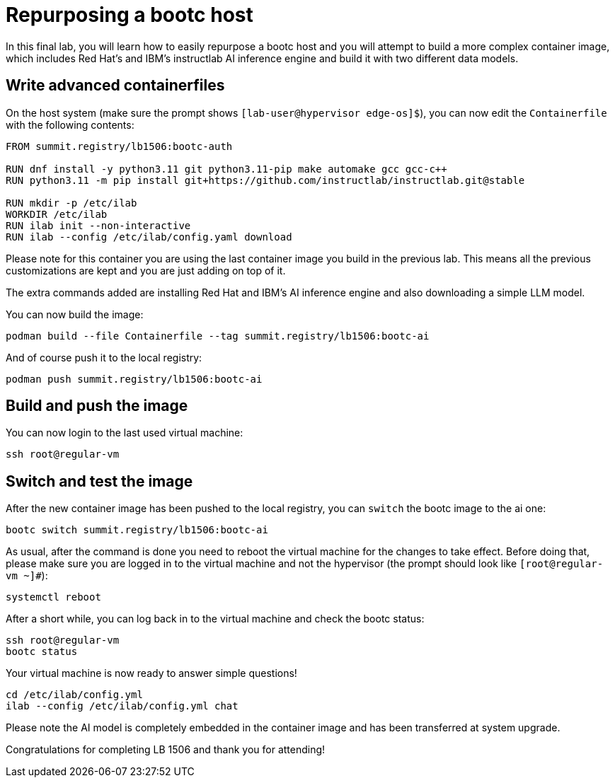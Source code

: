 = Repurposing a bootc host

In this final lab, you will learn how to easily repurpose a bootc host and you
will attempt to build a more complex container image, which includes Red Hat's and IBM's
instructlab AI inference engine and build it with two different data models.

[#write-containerfiles]
== Write advanced containerfiles

On the host system (make sure the prompt shows `[lab-user@hypervisor edge-os]$`), you can
now edit the `Containerfile` with the following contents:

[source,dockerfile]
----
FROM summit.registry/lb1506:bootc-auth

RUN dnf install -y python3.11 git python3.11-pip make automake gcc gcc-c++
RUN python3.11 -m pip install git+https://github.com/instructlab/instructlab.git@stable

RUN mkdir -p /etc/ilab
WORKDIR /etc/ilab
RUN ilab init --non-interactive
RUN ilab --config /etc/ilab/config.yaml download
----

Please note for this container you are using the last container image you build
in the previous lab. This means all the previous customizations are kept and
you are just adding on top of it.

The extra commands added are installing Red Hat and IBM's AI inference engine
and also downloading a simple LLM model.

You can now build the image:

[source,bash]
----
podman build --file Containerfile --tag summit.registry/lb1506:bootc-ai
----

And of course push it to the local registry:

[source,bash]
----
podman push summit.registry/lb1506:bootc-ai
----

[#build]
== Build and push the image

You can now login to the last used virtual machine:

[source,bash]
----
ssh root@regular-vm
----

[switch-run]
== Switch and test the image

After the new container image has been pushed to the local registry,
you can `switch` the bootc image to the ai one:

[source,bash]
----
bootc switch summit.registry/lb1506:bootc-ai
----

As usual, after the command is done you need to reboot the virtual machine
for the changes to take effect. Before doing that, please make sure you are logged in to the
virtual machine and not the hypervisor (the prompt should look like `[root@regular-vm ~]#`):

[source,bash]
----
systemctl reboot
----

After a short while, you can log back in to the virtual machine and check the bootc status:

[source,bash]
----
ssh root@regular-vm
bootc status
----

Your virtual machine is now ready to answer simple questions!

[source,bash]
----
cd /etc/ilab/config.yml
ilab --config /etc/ilab/config.yml chat
----

Please note the AI model is completely embedded in the container image and has been transferred
at system upgrade.

Congratulations for completing LB 1506 and thank you for attending!
